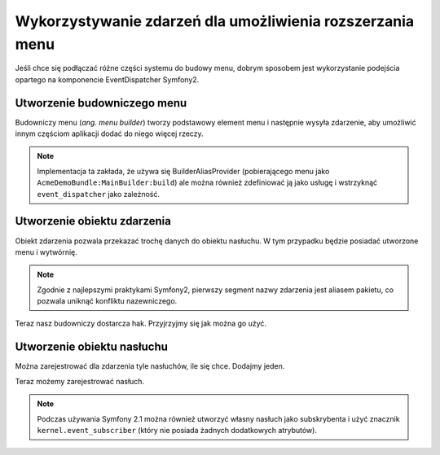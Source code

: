 .. highlight:: php
   :linenothreshold: 2

Wykorzystywanie zdarzeń dla umożliwienia rozszerzania menu
==========================================================

Jeśli chce się podłączać różne części systemu do budowy menu, dobrym sposobem jest
wykorzystanie podejścia opartego na komponencie EventDispatcher  Symfony2.

Utworzenie budowniczego menu
----------------------------

Budowniczy menu (*ang. menu builder*) tworzy podstawowy element menu i następnie
wysyła zdarzenie, aby umożliwić innym częściom aplikacji dodać do niego więcej rzeczy.

.. code-block:: php
   :linenos:
   
   <?php
   // src/Acme/DemoBundle/Menu/MainBuilder.php
   
   namespace Acme\DemoBundle\Menu;
   
   use Acme\DemoBundle\MenuEvents;
   use Acme\DemoBundle\Event\ConfigureMenuEvent;
   use Knp\Menu\FactoryInterface;
   use Symfony\Component\DependencyInjection\ContainerAware;
   
   class MainBuilder extends ContainerAware
   {
      public function build(FactoryInterface $factory)
      {
         $menu = $factory->createItem('root');
         
         $menu->setCurrentUri($this->container->get('request')->getRequestUri());
         $menu->addChild('Dashboard', array('route' => '_acp_dashboard'));
         
         $this->container->get('event_dispatcher')->dispatch(ConfigureMenuEvent::CONFIGURE, new ConfigureMenuEvent($factory, $menu));
         
         return $menu;
      }
   }

.. note::
   
   Implementacja ta zakłada, że używa się BuilderAliasProvider (pobierającego menu
   jako ``AcmeDemoBundle:MainBuilder:build``) ale można również zdefiniować ją jako
   usługę i wstrzyknąć ``event_dispatcher`` jako zależność.

Utworzenie obiektu zdarzenia
----------------------------

Obiekt zdarzenia pozwala przekazać trochę danych do obiektu nasłuchu. W tym przypadku
będzie posiadać utworzone menu i wytwórnię.

.. code-block:: php
   :linenos:
   
   <?php
   // src/Acme/DemoBundle/Event/ConfigureMenuEvent.php
   
   namespace Acme\DemoBundle\Event;
   
   use Knp\Menu\FactoryInterface;
   use Knp\Menu\ItemInterface;
   use Symfony\Component\EventDispatcher\Event;
   
   class ConfigureMenuEvent extends Event
   {
      const CONFIGURE = 'acme_demo.menu_configure';
      
      private $factory;
      private $menu;
      
      /**
      * @param \Knp\Menu\FactoryInterface $factory
      * @param \Knp\Menu\ItemInterface $menu
      */
      public function __construct(FactoryInterface $factory, ItemInterface $menu)
      {
         $this->factory = $factory;
         $this->menu = $menu;
      }
      
      /**
      * @return \Knp\Menu\FactoryInterface
      */
      public function getFactory()
      {
         return $this->factory;
      }
      
      /**
      * @return \Knp\Menu\ItemInterface
      */
      public function getMenu()
      {
         return $this->menu;
      }
   }

.. note::
   
   Zgodnie z najlepszymi praktykami Symfony2, pierwszy segment nazwy zdarzenia
   jest aliasem pakietu, co pozwala uniknąć konfliktu nazewniczego.

Teraz nasz budowniczy dostarcza hak. Przyjrzyjmy się jak można go użyć.

Utworzenie obiektu nasłuchu
---------------------------


Można zarejestrować dla zdarzenia tyle nasłuchów, ile się chce. Dodajmy jeden.

.. code-block:: php
   :linenos:
   
   <?php
   // src/Acme/OtherBundle/EventListener/ConfigureMenuListener.php
   
   namespace Acme\OtherBundle\EventListener;
   
   use Acme\DemoBundle\Event\ConfigureMenuEvent;
   
   class ConfigureMenuListener
   {
      /**
      * @param \Acme\DemoBundle\Event\ConfigureMenuEvent $event
      */
      public function onMenuConfigure(ConfigureMenuEvent $event)
      {
         $menu = $event->getMenu();
         
         $menu->addChild('Matches', array('route' => 'versus_rankedmatch_acp_matches_index'));
         $menu->addChild('Participants', array('route' => 'versus_rankedmatch_acp_participants_index'));
      }
   }

Teraz możemy zarejestrować nasłuch.

.. code-block:: yaml
   :linenos:
   
   services:
      acme_other.configure_menu_listener:
         class: Acme\OtherBundle\EventListener\ConfigureMenuListener
         tags:
             - { name: kernel.event_listener, event: acme_demo.menu_configure, method: onMenuConfigure }

.. note::
   
   Podczas używania Symfony 2.1 można również utworzyć własny nasłuch jako
   subskrybenta i użyć znacznik ``kernel.event_subscriber`` (który nie posiada
   żadnych dodatkowych atrybutów).
